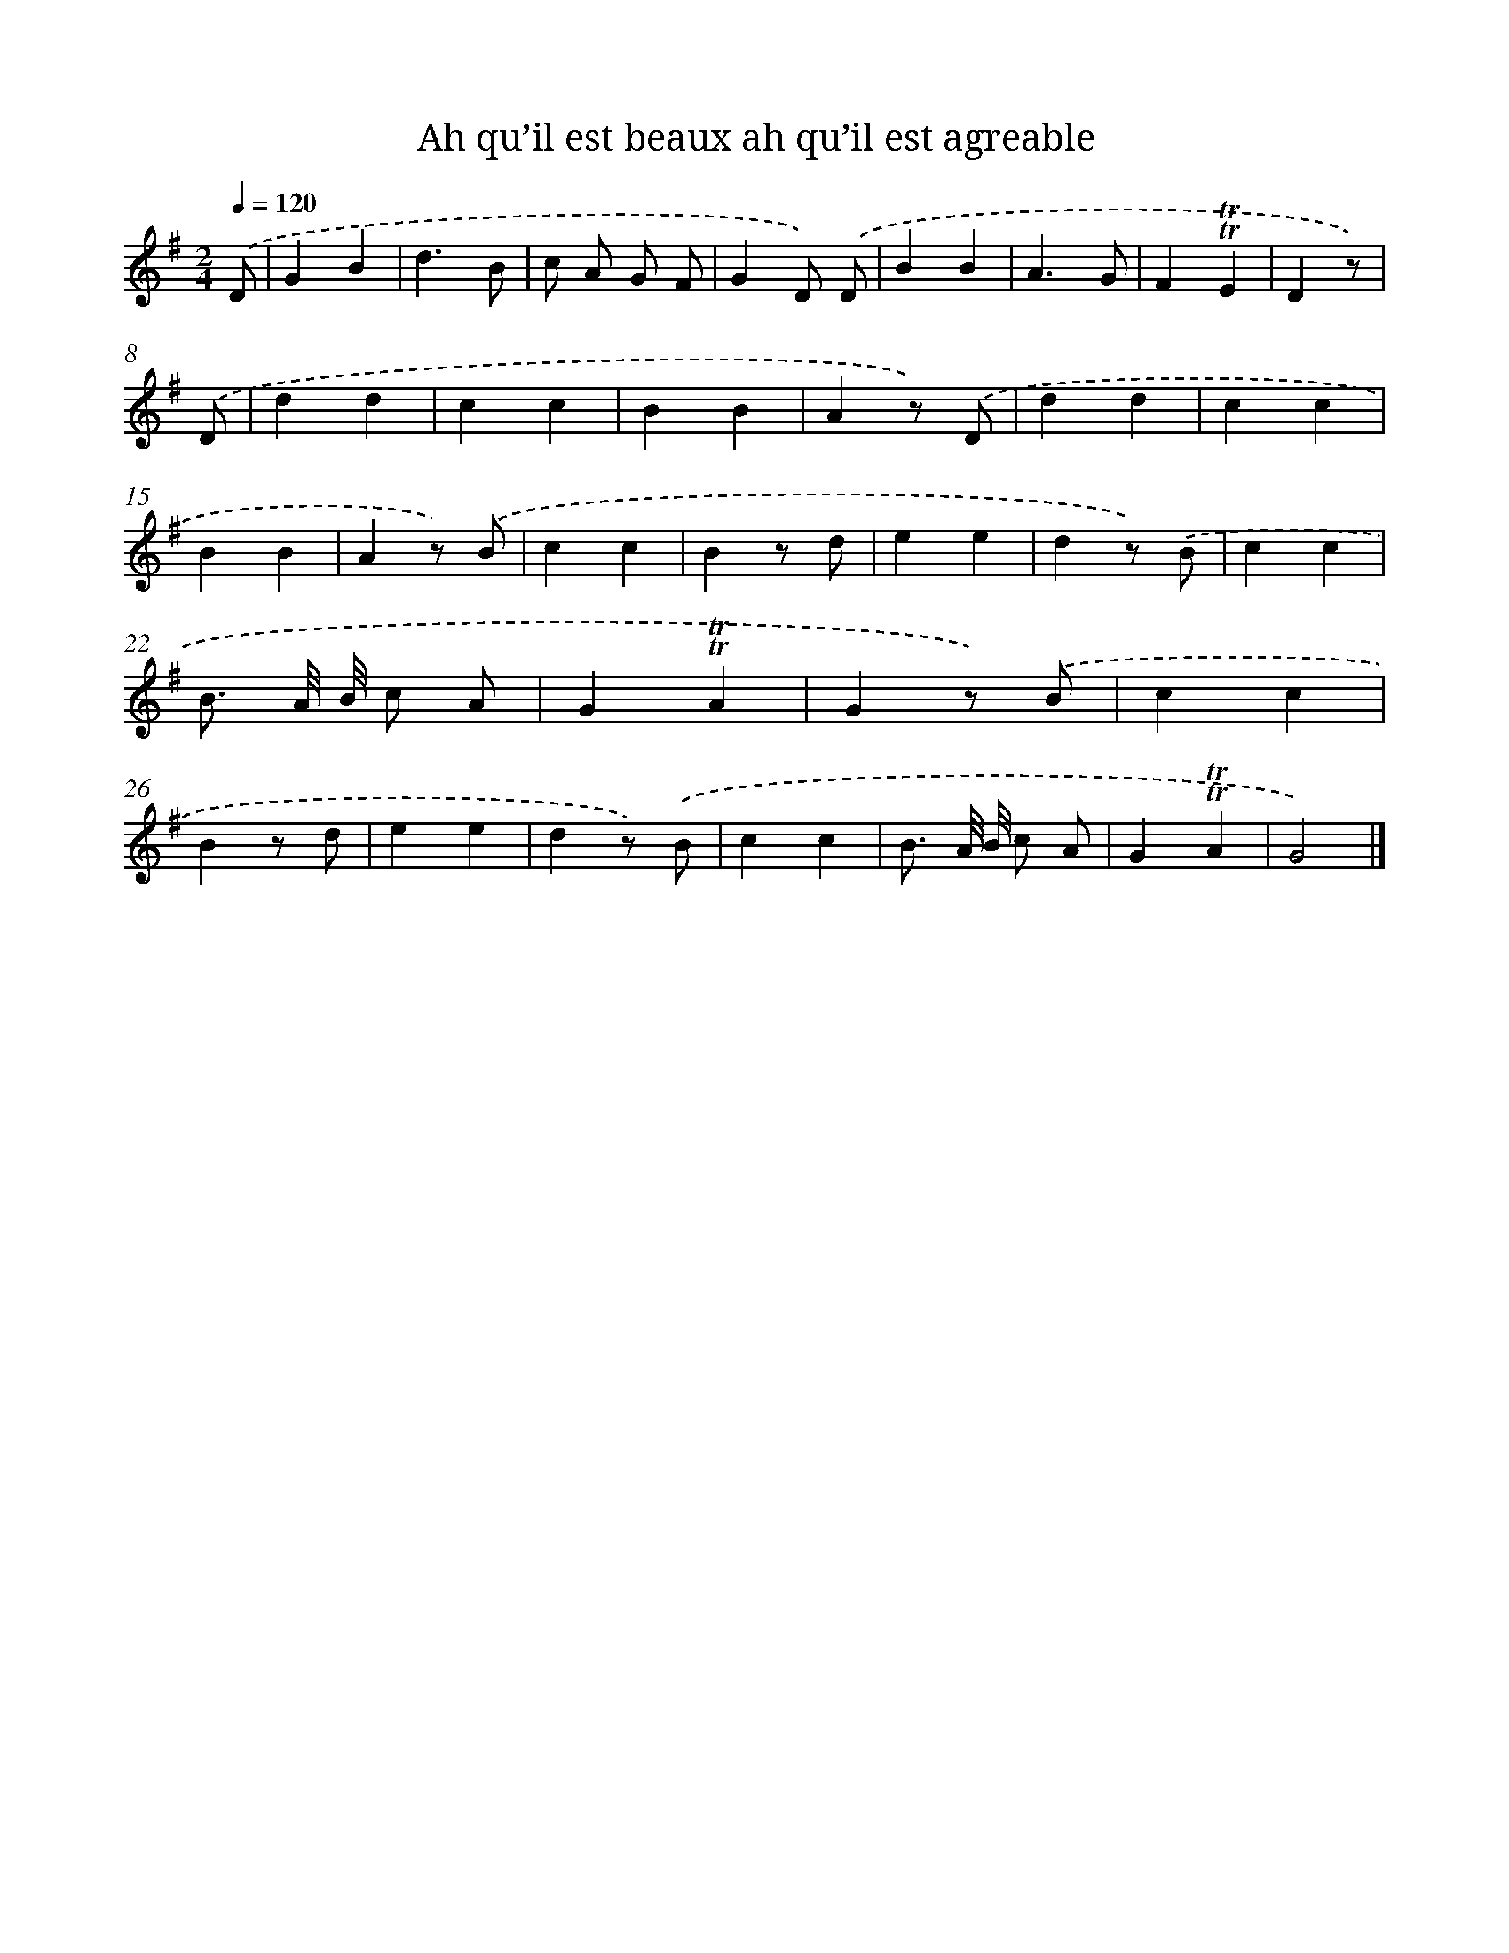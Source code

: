 X: 14658
T: Ah qu’il est beaux ah qu’il est agreable
%%abc-version 2.0
%%abcx-abcm2ps-target-version 5.9.1 (29 Sep 2008)
%%abc-creator hum2abc beta
%%abcx-conversion-date 2018/11/01 14:37:46
%%humdrum-veritas 3706128495
%%humdrum-veritas-data 998386100
%%continueall 1
%%barnumbers 0
L: 1/4
M: 2/4
Q: 1/4=120
K: G clef=treble
.('D/ [I:setbarnb 1]|
GB |
d3/B/ |
c/ A/ G/ F/ |
GD/) .('D/ |
BB |
A3/G/ |
F!trill!!trill!E |
Dz/) |
.('D/ [I:setbarnb 9]|
dd |
cc |
BB |
Az/) .('D/ |
dd |
cc |
BB |
Az/) .('B/ |
cc |
Bz/ d/ |
ee |
dz/) .('B/ |
cc |
B3// A/8 B/8 c/ A/ |
G!trill!!trill!A |
Gz/) .('B/ |
cc |
Bz/ d/ |
ee |
dz/) .('B/ |
cc |
B3// A/8 B/8 c/ A/ |
G!trill!!trill!A |
G2) |]
